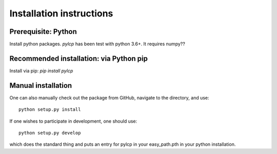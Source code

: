 Installation instructions
=========================

Prerequisite: Python
--------------------

Install python packages.  `pylcp` has been test with python 3.6+.  It requires
numpy??


Recommended installation: via Python pip
----------------------------------------

Install via pip: `pip install pylcp`


Manual installation
-------------------

One can also manually check out the package from GitHub, navigate to the
directory, and use::

  python setup.py install

If one wishes to participate in development, one should use::

  python setup.py develop

which does the standard thing and puts an entry for pylcp in your easy_path.pth
in your python installation.
